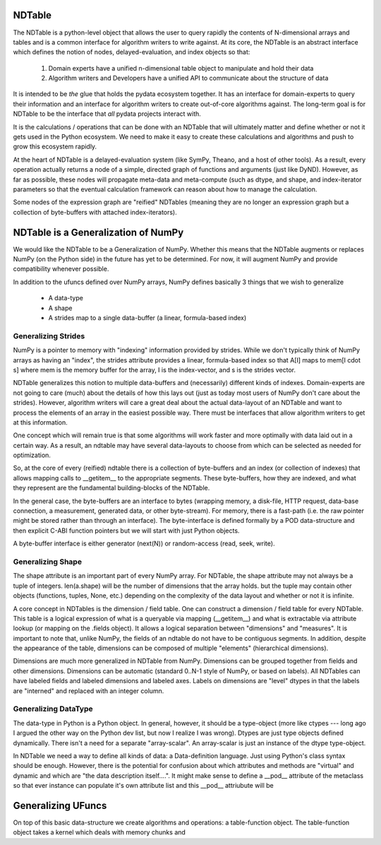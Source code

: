 
NDTable
======

The NDTable is a python-level object that allows the user to query rapidly the contents of N-dimensional arrays and tables and is a common interface for algorithm writers to write against.   At its core, the NDTable is an abstract interface which defines the notion of nodes, delayed-evaluation, and index objects so that:

    1) Domain experts have a unified n-dimensional table object to manipulate and hold their data
    2) Algorithm writers and Developers have a unified API to communicate about the structure of data

It is intended to be *the* glue that holds the pydata ecosystem together.   It has an interface for domain-experts to query their information and an interface for algorithm writers to create out-of-core algorithms against.   The long-term goal is for NDTable to be the interface that *all* pydata projects interact with. 

It is the calculations / operations that can be done with an NDTable that will ultimately matter and define whether or not it gets used in the Python ecosystem.  We need to make it easy to create these calculations and algorithms and push to grow this ecosystem rapidly.  

At the heart of NDTable is a delayed-evaluation system (like SymPy, Theano, and a host of other tools).  As a result, every operation actually returns a node of a simple, directed graph of functions and arguments (just like DyND).  However, as far as possible, these nodes will propagate meta-data and meta-compute (such as dtype, and shape, and index-iterator parameters so that the eventual calculation framework can reason about how to manage the calculation. 

Some nodes of the expression graph are "reified" NDTables (meaning they are no longer an expression graph but a collection of byte-buffers with attached index-iterators). 

NDTable is a Generalization of NumPy
=========================

We would like the NDTable to be a Generalization of NumPy.   Whether this means that the NDTable augments or replaces NumPy (on the Python side) in the future has yet to be determined.   For now, it will augment NumPy and provide compatibility whenever possible.

In addition to the ufuncs defined over NumPy arrays, NumPy defines basically 3 things that we wish to generalize
     
     * A data-type
     * A shape
     * A strides map to a single data-buffer (a linear, formula-based index)

Generalizing Strides
----------------

NumPy is a pointer to memory with "indexing" information provided by strides.  While we don't typically think of NumPy arrays as having an "index", the strides attribute provides a linear, formula-based index so that A[I] maps to mem[I \cdot s] where mem is the memory buffer for the array, I is the index-vector, and s is the strides vector.

NDTable generalizes this notion to multiple data-buffers and (necessarily) different kinds of indexes.    Domain-experts are not going to care (much) about the details of how this lays out (just as today most users of NumPy don't care about the strides).   However, algorithm writers will care a great deal about the actual data-layout of an NDTable and want to process the elements of an array in the easiest possible way.   There must be interfaces that allow algorithm writers to get at this information.    

One concept which will remain true is that some algorithms will work faster and more optimally with data laid out in a certain way.  As a result, an ndtable may have several data-layouts to choose from which can be selected as needed for optimization. 

So, at the core of every (reified) ndtable there is a collection of byte-buffers and an index (or collection of indexes) that allows mapping calls to __getitem__ to the appropriate segments.  These byte-buffers, how they are indexed, and what they represent are the fundamental building-blocks of the NDTable. 

In the general case, the byte-buffers are an interface to bytes (wrapping memory, a disk-file, HTTP request, data-base connection, a measurement, generated data, or other byte-stream).   For memory, there is a fast-path (i.e. the raw pointer might be stored rather than through an interface).   The byte-interface is defined formally by a POD data-structure and then explicit C-ABI function pointers but we will start with just Python objects.

A byte-buffer interface is either generator (next(N)) or random-access (read, seek, write).  


Generalizing Shape
---------------

The shape attribute is an important part of every NumPy array.  For NDTable, the shape attribute may not always be a tuple of integers.   len(a.shape) will be the number of dimensions that the array holds. but the tuple may contain other objects (functions, tuples, None, etc.) depending on the complexity of the data layout and whether or not it is infinite. 

A core concept in NDTables is the dimension / field table.   One can construct a dimension / field table for every NDTable.   This table is a logical expression of what is a queryable via mapping (__getitem__) and what is extractable via attribute lookup (or mapping on the .fields object).   It allows a logical separation between "dimensions" and "measures".   It is important to note that, unlike NumPy, the fields of an ndtable do not have to be contiguous segments.  In addition, despite the appearance of the table, dimensions can be composed of multiple "elements" (hierarchical dimensions).  

Dimensions are much more generalized in NDTable from NumPy.  Dimensions can be grouped together from fields and other dimensions.   Dimensions can be automatic (standard 0..N-1 style of NumPy, or based on labels).   All NDTables can have labeled fields and labeled dimensions and labeled axes.   Labels on dimensions are "level" dtypes in that the labels are "interned" and replaced with an integer column. 

Generalizing DataType
------------------

The data-type in Python is a Python object.   In general, however, it should be a type-object (more like ctypes --- long ago I argued the other way on the Python dev list, but now I realize I was wrong).   Dtypes are just type objects defined dynamically.   There isn't a need for a separate "array-scalar".  An array-scalar is just an instance of the dtype type-object.  

In NDTable we need a way to define all kinds of data: a Data-definition language.   Just using Python's class syntax should be enough.     However, there is the potential for confusion about which attributes and methods are "virtual" and dynamic and which are "the data description itself....".   It might make sense to define a __pod__ attribute of the metaclass so that ever instance can populate it's own attribute list and this __pod__ attriubute will be 


Generalizing UFuncs
==============

On top of this basic data-structure we create algorithms and operations:  a table-function object.   The table-function object takes a kernel which deals with memory chunks and   




